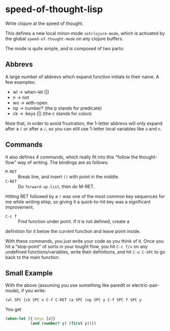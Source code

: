 * speed-of-thought-lisp
Write clojure at the speed of thought.

This defines a new local minor-mode ~sotclojure-mode~, which is
activated by the global ~speed-of-thought-mode~ on any clojure
buffers.

The mode is quite simple, and is composed of two parts:

** Abbrevs

A large number of abbrevs which expand function initials to their
name. A few examples:

- wl -> when-let [|]
- n -> not
- wo -> with-open
- np -> number?     (the p stands for predicate)
- ck -> :keys [|]   (the c stands for colon)

Note that, in order to avoid frustration, the 1-letter abbrevs will
only expand after a ~(~ or after a ~/~, so you can still use 1-letter
local variables like ~a~ and ~n~.

** Commands

It also defines 4 commands, which really fit into this "follow the
thought-flow" way of writing.  The bindings are as follows:
- =M-RET= :: Break line, and insert ~()~ with point in the middle.
- =C-RET= :: Do ~forward-up-list~, then do M-RET.

Hitting RET followed by a ~(~ was one of the most common key sequences
for me while writing elisp, so giving it a quick-to-hit key was a
significant improvement.

- =C-c f= :: Find function under point.  If it is not defined, create a
definition for it below the current function and leave point inside.

With these commands, you just write your code as you think of it.  Once
you hit a “stop-point” of sorts in your tought flow, you hit =C-c f/v=
on any undefined functions/variables, write their definitions, and hit
=C-u C-SPC= to go back to the main function.

** Small Example

With the above (assuming you use something like paredit or
electric-pair-mode), if you write:

#+BEGIN_SRC text
(wl SPC {ck SPC x C-f C-RET (a SPC (np SPC y C-f SPC f SPC y
#+END_SRC

You get

#+BEGIN_SRC clojure
(when-let [{:keys [x]}
           (and (number? y) (first y))])
#+END_SRC


